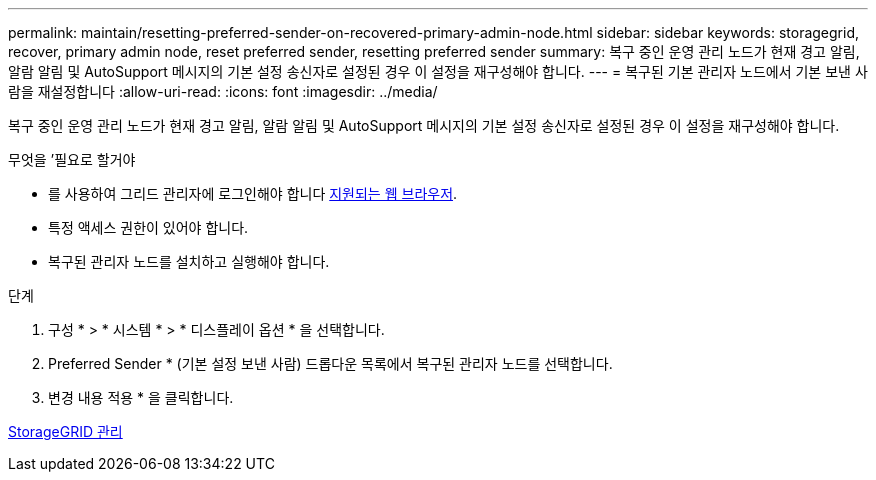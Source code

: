 ---
permalink: maintain/resetting-preferred-sender-on-recovered-primary-admin-node.html 
sidebar: sidebar 
keywords: storagegrid, recover, primary admin node, reset preferred sender, resetting preferred sender 
summary: 복구 중인 운영 관리 노드가 현재 경고 알림, 알람 알림 및 AutoSupport 메시지의 기본 설정 송신자로 설정된 경우 이 설정을 재구성해야 합니다. 
---
= 복구된 기본 관리자 노드에서 기본 보낸 사람을 재설정합니다
:allow-uri-read: 
:icons: font
:imagesdir: ../media/


[role="lead"]
복구 중인 운영 관리 노드가 현재 경고 알림, 알람 알림 및 AutoSupport 메시지의 기본 설정 송신자로 설정된 경우 이 설정을 재구성해야 합니다.

.무엇을 &#8217;필요로 할거야
* 를 사용하여 그리드 관리자에 로그인해야 합니다 xref:../admin/web-browser-requirements.adoc[지원되는 웹 브라우저].
* 특정 액세스 권한이 있어야 합니다.
* 복구된 관리자 노드를 설치하고 실행해야 합니다.


.단계
. 구성 * > * 시스템 * > * 디스플레이 옵션 * 을 선택합니다.
. Preferred Sender * (기본 설정 보낸 사람) 드롭다운 목록에서 복구된 관리자 노드를 선택합니다.
. 변경 내용 적용 * 을 클릭합니다.


xref:../admin/index.adoc[StorageGRID 관리]
